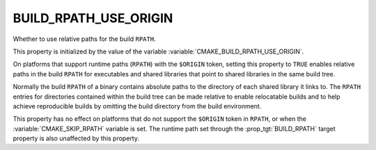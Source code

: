BUILD_RPATH_USE_ORIGIN
----------------------

Whether to use relative paths for the build ``RPATH``.

This property is initialized by the value of the variable
:variable:`CMAKE_BUILD_RPATH_USE_ORIGIN`.

On platforms that support runtime paths (``RPATH``) with the
``$ORIGIN`` token, setting this property to ``TRUE`` enables relative
paths in the build ``RPATH`` for executables and shared libraries that
point to shared libraries in the same build tree.

Normally the build ``RPATH`` of a binary contains absolute paths
to the directory of each shared library it links to.  The ``RPATH``
entries for directories contained within the build tree can be made
relative to enable relocatable builds and to help achieve reproducible
builds by omitting the build directory from the build environment.

This property has no effect on platforms that do not support the
``$ORIGIN`` token in ``RPATH``, or when the :variable:`CMAKE_SKIP_RPATH`
variable is set. The runtime path set through the
:prop_tgt:`BUILD_RPATH` target property is also unaffected by this
property.
